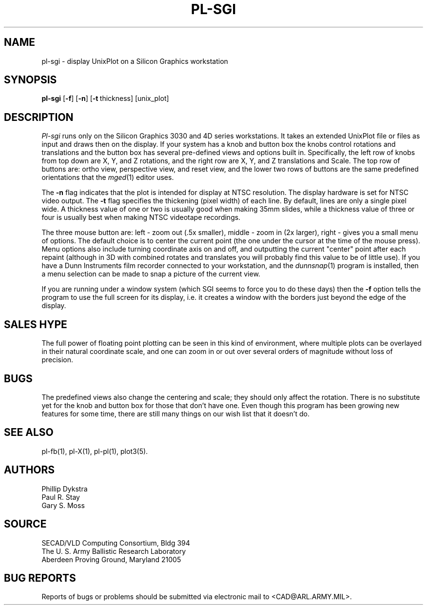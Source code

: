 .TH PL\-SGI 1 BRL-CAD
.SH NAME
pl\(hysgi \- display UnixPlot on a Silicon Graphics workstation
.SH SYNOPSIS
.B pl-sgi
.RB [ \-f ]
.RB [ \-n ]
.RB [ \-t\  thickness]
[unix_plot]
.SH DESCRIPTION
.I Pl-sgi
runs only on the Silicon Graphics 3030 and 4D series workstations.
It takes an extended UnixPlot file or files as input and draws
then on the display.  If your system has a knob and button box
the knobs control rotations and translations and the button box
has several pre-defined views and options built in.  Specifically,
the left row of knobs from top down are X, Y, and Z rotations,
and the right row are X, Y, and Z translations and Scale.  The
top row of buttons are: ortho view, perspective view, and reset
view, and the lower two rows of buttons are the same predefined
orientations that the
.IR mged (1)
editor uses.
.PP
The
.B \-n
flag indicates that the plot is intended for display at NTSC
resolution.  The display hardware is set for NTSC video output.
The
.B \-t
flag specifies the thickening (pixel width) of each line.
By default, lines are only a single pixel wide.
A thickness value of one or two is usually good when making 35mm
slides, while a thickness value of three or four is usually best
when making NTSC videotape recordings.
.PP
The three mouse button are: left - zoom out (.5x smaller), middle
- zoom in (2x larger), right - gives you a small menu of options.
The default choice is to center the current point (the one under
the cursor at the time of the mouse press).  Menu options also
include turning coordinate axis on and off, and outputting the current
"center" point after each repaint (although in 3D with combined
rotates and translates you will probably find this value to be
of little use).  If you have a Dunn Instruments film recorder
connected to your workstation, and the
.IR dunnsnap (1)
program is installed, then a menu selection can be made to snap
a picture of the current view.
.PP
If you are running under a window system (which SGI seems to force
you to do these days) then the
.B \-f
option tells the program to use the full screen for its display, i.e.
it creates a window with the borders just beyond the edge of the
display.
.SH "SALES HYPE"
The full power of floating point plotting can be seen in this kind
of environment, where multiple plots can be overlayed in their
natural coordinate scale, and one can zoom in or out over several
orders of magnitude without loss of precision.
.SH BUGS
The predefined views also change the centering and scale; they
should only affect the rotation.  There is no substitute yet
for the knob and button box for those that don't have one.
Even though this program has been growing new features for some
time, there are still many things on our wish list that it doesn't
do.
.SH "SEE ALSO"
pl-fb(1), pl-X(1), pl-pl(1), plot3(5).
.SH AUTHORS
Phillip Dykstra
.br
Paul R. Stay
.br
Gary S. Moss
.SH SOURCE
SECAD/VLD Computing Consortium, Bldg 394
.br
The U. S. Army Ballistic Research Laboratory
.br
Aberdeen Proving Ground, Maryland  21005
.SH "BUG REPORTS"
Reports of bugs or problems should be submitted via electronic
mail to <CAD@ARL.ARMY.MIL>.
